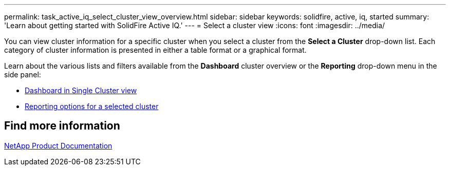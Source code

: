 ---
permalink: task_active_iq_select_cluster_view_overview.html
sidebar: sidebar
keywords: solidfire, active, iq, started
summary: 'Learn about getting started with SolidFire Active IQ.'
---
= Select a cluster view
:icons: font
:imagesdir: ../media/

[.lead]
You can view cluster information for a specific cluster when you select a cluster from the *Select a Cluster* drop-down list. Each category of cluster information is presented in either a table format or a graphical format.

Learn about the various lists and filters available from the *Dashboard* cluster overview or the *Reporting* drop-down menu in the side panel:

* link:task-active-iq-dashboard-in-single-cluster-view.html[Dashboard in Single Cluster view]
* link:task-active-iq-reporting-options.html[Reporting options for a selected cluster]

== Find more information
https://www.netapp.com/support-and-training/documentation/[NetApp Product Documentation^]
